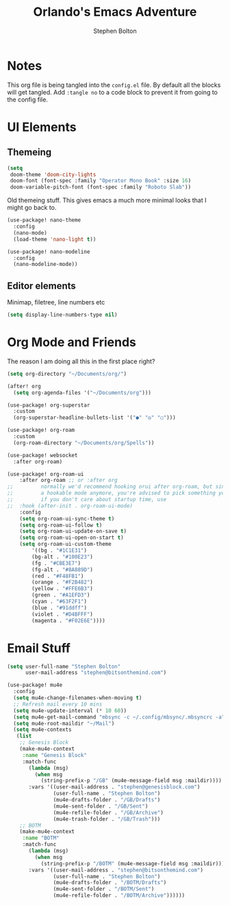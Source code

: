 #+title: Orlando's Emacs Adventure
#+author: Stephen Bolton

* Notes
This org file is being tangled into the =config.el= file. By default all the blocks will get tangled.
Add =:tangle no= to a code block to prevent it from going to the config file.
* UI Elements
** Themeing

#+begin_src emacs-lisp
(setq
 doom-theme 'doom-city-lights
 doom-font (font-spec :family "Operator Mono Book" :size 16)
 doom-variable-pitch-font (font-spec :family "Roboto Slab"))
#+end_src

Old themeing stuff. This gives emacs a much more minimal looks that I might go back to.
#+begin_src emacs-lisp :tangle no
(use-package! nano-theme
  :config
  (nano-mode)
  (load-theme 'nano-light t))

(use-package! nano-modeline
  :config
  (nano-modeline-mode))
#+end_src
** Editor elements
Minimap, filetree, line numbers etc
#+begin_src emacs-lisp
(setq display-line-numbers-type nil)
#+end_src
* Org Mode and Friends
The reason I am doing all this in the first place right?

#+begin_src emacs-lisp
(setq org-directory "~/Documents/org/")

(after! org
  (setq org-agenda-files '("~/Documents/org")))

(use-package! org-superstar
  :custom
  (org-superstar-headline-bullets-list '("●" "◎" "○")))

(use-package! org-roam
  :custom
  (org-roam-directory "~/Documents/org/Spells"))

(use-package! websocket
  :after org-roam)

(use-package! org-roam-ui
    :after org-roam ;; or :after org
;;         normally we'd recommend hooking orui after org-roam, but since org-roam does not have
;;         a hookable mode anymore, you're advised to pick something yourself
;;         if you don't care about startup time, use
;;  :hook (after-init . org-roam-ui-mode)
    :config
    (setq org-roam-ui-sync-theme t)
    (setq org-roam-ui-follow t)
    (setq org-roam-ui-update-on-save t)
    (setq org-roam-ui-open-on-start t)
    (setq org-roam-ui-custom-theme
        '((bg . "#1C1E31")
        (bg-alt . "#100E23")
        (fg . "#CBE3E7")
        (fg-alt . "#8A889D")
        (red . "#F48FB1")
        (orange . "#F2B482")
        (yellow . "#FFE6B3")
        (green . "#A1EFD3")
        (cyan . "#63F2F1")
        (blue . "#91ddff")
        (violet . "#D4BFFF")
        (magenta . "#F02E6E"))))
#+end_src
* Email Stuff
#+begin_src emacs-lisp
(setq user-full-name "Stephen Bolton"
      user-mail-address "stephen@bitsonthemind.com")

(use-package! mu4e
  :config
  (setq mu4e-change-filenames-when-moving t)
  ;; Refresh mail every 10 mins
  (setq mu4e-update-interval (* 10 60))
  (setq mu4e-get-mail-command "mbsync -c ~/.config/mbsync/.mbsyncrc -a")
  (setq mu4e-root-maildir "~/Mail")
  (setq mu4e-contexts
   (list
    ;; Genesis Block
    (make-mu4e-context
     :name "Genesis Block"
     :match-func
       (lambda (msg)
         (when msg
           (string-prefix-p "/GB" (mu4e-message-field msg :maildir))))
       :vars '((user-mail-address . "stephen@genesisblock.com")
               (user-full-name . "Stephen Bolton")
               (mu4e-drafts-folder . "/GB/Drafts")
               (mu4e-sent-folder . "/GB/Sent")
               (mu4e-refile-folder . "/GB/Archive")
               (mu4e-trash-folder . "/GB/Trash")))
    ;; BOTM
    (make-mu4e-context
     :name "BOTM"
     :match-func
       (lambda (msg)
         (when msg
           (string-prefix-p "/BOTM" (mu4e-message-field msg :maildir))))
       :vars '((user-mail-address . "stephen@bitsonthemind.com")
               (user-full-name . "Stephen Bolton")
               (mu4e-drafts-folder . "/BOTM/Drafts")
               (mu4e-sent-folder . "/BOTM/Sent")
               (mu4e-refile-folder . "/BOTM/Archive"))))))
#+end_src

#+RESULTS:
: t
